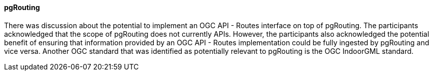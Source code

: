 ==== pgRouting

There was discussion about the potential to implement an OGC API - Routes interface on top of pgRouting. The participants acknowledged that the scope of pgRouting does not currently  APIs. However, the participants also acknowledged the potential benefit of ensuring that information provided by an OGC API - Routes implementation could be fully ingested by pgRouting and vice versa. Another OGC standard that was identified as potentially relevant to pgRouting is the OGC IndoorGML standard.
